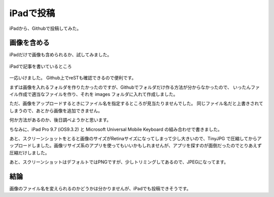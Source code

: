 .. post:: Jun 3, 2016
   :tags: blog
   :category: ablog


iPadで投稿
============

iPadから、Githubで投稿してみた。


画像を含める
------------

iPadだけで画像も含められるか、試してみました。

.. figure:: images/image.jpeg
   :scale: 25%
   :align: center

   iPadで記事を書いているところ

一応いけました。
Github上でreSTも確認できるので便利です。

まずは画像を入れるフォルダを作りたかったのですが、Githubでフォルダだけ作る方法が分からなかったので、
いったんファイル作成で適当なファイルを作り、それを images フォルダに入れて作成しました。

ただ、画像をアップロードするときにファイル名を指定するところが見当たりませんでした。
同じファイル名だと上書きされてしまうので、あとから画像を追加できません。

何か方法があるのか、後日調べようかと思います。

ちなみに、iPad Pro 9.7 (iOS9.3.2) と Microsoft Universal Mobile Keyboard の組み合わせで書きました。

あと、スクリーンショットをとると画像のサイズがRetinaサイズになってしまって少し大きいので、TinyJPG で圧縮してからアップロードしました。画像リサイズ系のアプリを使ってもいいかもしれませんが、アプリを探すのが面倒だったのでとりあえず圧縮だけしました。

あと、スクリーンショットはデフォルトではPNGですが、少しトリミングしてあるので、JPEGになってます。


結論
----

画像のファイル名を変えられるのかどうかは分かりませんが、iPadでも投稿できそうです。

